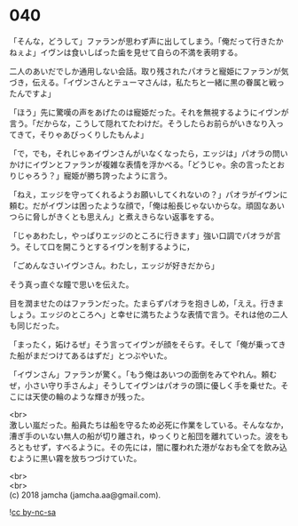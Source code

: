 #+OPTIONS: toc:nil
#+OPTIONS: \n:t

* 040

  「そんな，どうして」ファランが思わず声に出してしまう。「俺だって行きたかねぇよ」イヴンは食いしばった歯を見せて自らの不満を表明する。

  二人のあいだでしか通用しない会話。取り残されたパオラと寵姫にファランが気づき，伝える。「イヴンさんとテューマさんは，私たちと一緒に黒の眷属と戦ったんですよ」

  「ほう」先に驚嘆の声をあげたのは寵姫だった。それを無視するようにイヴンが言う。「だからな，こうして隠れてたわけだ。そうしたらお前らがいきなり入ってきて，そりゃあびっくりしたもんよ」

  「で，でも，それじゃあイヴンさんがいなくなったら，エッジは」パオラの問いかけにイヴンとファランが複雑な表情を浮かべる。「どうじゃ。余の言ったとおりじゃろう？」寵姫が勝ち誇ったように言う。

  「ねえ，エッジを守ってくれるようお願いしてくれないの？」パオラがイヴンに頼む。だがイヴンは困ったような顔で，「俺は船長じゃないからな。頑固なあいつらに脅しがきくとも思えん」と煮えきらない返事をする。

  「じゃあわたし，やっぱりエッジのところに行きます」強い口調でパオラが言う。そして口を開こうとするイヴンを制するように，

  「ごめんなさいイヴンさん。わたし，エッジが好きだから」

  そう真っ直ぐな瞳で思いを伝えた。

  目を潤ませたのはファランだった。たまらずパオラを抱きしめ，「ええ。行きましょう。エッジのところへ」と幸せに満ちたような表情で言う。それは他の二人も同じだった。

  「まったく，妬けるぜ」そう言ってイヴンが顔をそらす。そして「俺が乗ってきた船がまだつけてあるはずだ」とつぶやいた。

  「イヴンさん」ファランが驚く。「もう俺はあいつの面倒をみてやれん。頼むぜ，小さい守り手さんよ」そうしてイヴンはパオラの頭に優しく手を乗せた。そこには天使の輪のような輝きが残った。

  <br>
  激しい嵐だった。船員たちは船を守るため必死に作業をしている。そんななか，漕ぎ手のいない無人の船が切り離され，ゆっくりと船団を離れていった。波をもろともせず，すべるように。その先には，闇に覆われた港がなおも全てを飲み込むように黒い霧を放ちつづけていた。

  <br>
  <br>
  (c) 2018 jamcha (jamcha.aa@gmail.com).

  ![[https://i.creativecommons.org/l/by-nc-sa/4.0/88x31.png][cc by-nc-sa]]
